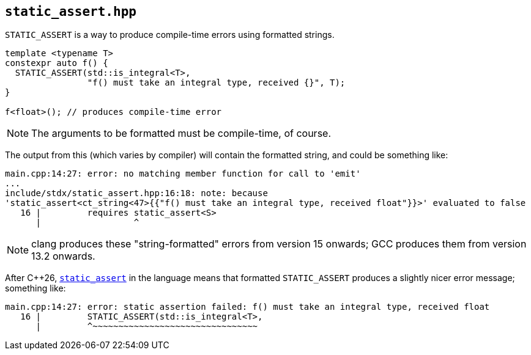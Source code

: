 
== `static_assert.hpp`

`STATIC_ASSERT` is a way to produce compile-time errors using formatted strings.

[source,cpp]
----
template <typename T>
constexpr auto f() {
  STATIC_ASSERT(std::is_integral<T>,
                "f() must take an integral type, received {}", T);
}

f<float>(); // produces compile-time error
----

NOTE: The arguments to be formatted must be compile-time, of course.

The output from this (which varies by compiler) will contain the formatted
string, and could be something like:

[source,bash]
----
main.cpp:14:27: error: no matching member function for call to 'emit'
...
include/stdx/static_assert.hpp:16:18: note: because
'stаtiс_аssert<ct_string<47>{{"f() must take an integral type, received float"}}>' evaluated to false
   16 |         requires stаtiс_аssert<S>
      |                  ^
----

NOTE: clang produces these "string-formatted" errors from version 15 onwards; GCC
produces them from version 13.2 onwards.

After C++26,
https://en.cppreference.com/w/cpp/language/static_assert.html[`static_assert`]
in the language means that formatted `STATIC_ASSERT` produces a slightly nicer
error message; something like:

[source,bash]
----
main.cpp:14:27: error: static assertion failed: f() must take an integral type, received float
   16 |         STATIC_ASSERT(std::is_integral<T>,
      |         ^~~~~~~~~~~~~~~~~~~~~~~~~~~~~~~~~
----
